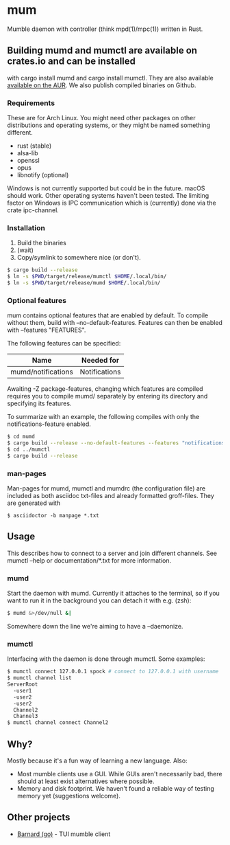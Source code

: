 * mum
Mumble daemon with controller (think mpd(1)/mpc(1)) written in Rust.

** Building mumd and mumctl are available on crates.io and can be installed
with cargo install mumd and cargo install mumctl. They are also available
[[https://aur.archlinux.org/packages/mum-git/][available on the AUR]]. We
also publish compiled binaries on Github.

*** Requirements
These are for Arch Linux. You might need other packages on other distributions
and operating systems, or they might be named something different.

- rust (stable)
- alsa-lib
- openssl
- opus
- libnotify (optional)

Windows is not currently supported but could be in the future. macOS should work.
Other operating systems haven't been tested. The limiting factor on Windows
is IPC communication which is (currently) done via the crate ipc-channel.

*** Installation
1. Build the binaries
2. (wait)
3. Copy/symlink to somewhere nice (or don't).

#+BEGIN_SRC sh
$ cargo build --release
$ ln -s $PWD/target/release/mumctl $HOME/.local/bin/
$ ln -s $PWD/target/release/mumd $HOME/.local/bin/
#+END_SRC

*** Optional features
mum contains optional features that are enabled by default. To compile without
them, build with --no-default-features. Features can then be enabled with
--features "FEATURES".

The following features can be specified:

| Name               | Needed for    |
|--------------------+---------------+
| mumd/notifications | Notifications |

Awaiting -Z package-features, changing which features are compiled requires
you to compile mumd/ separately by entering its directory and specifying
its features.

To summarize with an example, the following compiles with only the
notifications-feature enabled.

#+BEGIN_SRC sh
$ cd mumd
$ cargo build --release --no-default-features --features "notifications"
$ cd ../mumctl
$ cargo build --release
#+END_SRC

*** man-pages

Man-pages for mumd, mumctl and mumdrc (the configuration file) are included as
both asciidoc txt-files and already formatted groff-files. They are generated
with

#+BEGIN_SRC
$ asciidoctor -b manpage *.txt
#+END_SRC

** Usage
This describes how to connect to a server and join different channels.
See mumctl --help or documentation/*.txt for more information.

*** mumd
Start the daemon with mumd. Currently it attaches to the terminal, so if you
want to run it in the background you can detach it with e.g. (zsh): 

#+BEGIN_SRC sh
$ mumd &>/dev/null &|
#+END_SRC

Somewhere down the line we're aiming to have a --daemonize.

*** mumctl
Interfacing with the daemon is done through mumctl. Some examples:

#+BEGIN_SRC sh
$ mumctl connect 127.0.0.1 spock # connect to 127.0.0.1 with username 'spock'
$ mumctl channel list
ServerRoot
  -user1
  -user2
  -user2
  Channel2
  Channel3
$ mumctl channel connect Channel2
#+END_SRC

** Why?
Mostly because it's a fun way of learning a new language. Also:

- Most mumble clients use a GUI. While GUIs aren't necessarily bad, there
  should at least exist alternatives where possible.
- Memory and disk footprint. We haven't found a reliable way of testing memory
  yet (suggestions welcome).

** Other projects
- [[https://github.com/bmmcginty/barnard.git][Barnard (go)]] - TUI mumble client
